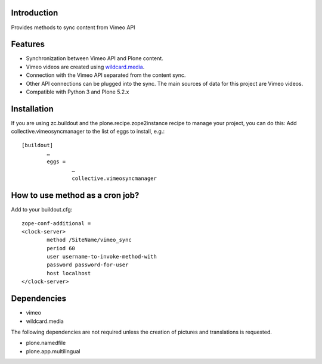 Introduction
============

Provides methods to sync content from Vimeo API

Features
============
- Synchronization between Vimeo API and Plone content.
- Vimeo videos are created using `wildcard.media`_.
- Connection with the Vimeo API separated from the content sync. 
- Other API connections can be plugged into the sync. The main sources of data for this project are Vimeo videos. 
- Compatible with Python 3 and Plone 5.2.x

.. _wildcard.media: https://github.com/collective/wildcard.media

Installation
===================
If you are using zc.buildout and the plone.recipe.zope2instance recipe to manage your project, you can do this:
Add collective.vimeosyncmanager to the list of eggs to install, e.g.::

	[buildout]
		…
		eggs =
			…
			collective.vimeosyncmanager

How to use method as a cron job?
=======================================================
Add to your buildout.cfg::

	zope-conf-additional = 
	<clock-server> 
		method /SiteName/vimeo_sync 
		period 60 
		user username-to-invoke-method-with
		password password-for-user 
		host localhost 
	</clock-server>

Dependencies
===============
- vimeo
- wildcard.media

The following dependencies are not required unless the creation of pictures and translations is requested.

- plone.namedfile
- plone.app.multilingual 
